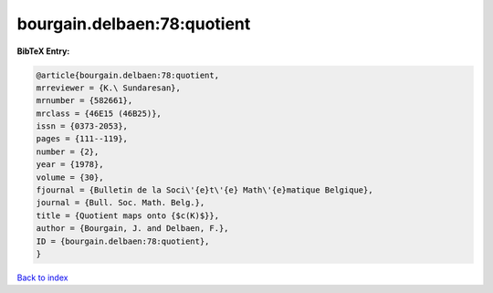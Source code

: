 bourgain.delbaen:78:quotient
============================

.. :cite:t:`bourgain.delbaen:78:quotient`

.. bibliography:: ../../All.bib

**BibTeX Entry:**

.. code-block:: bibtex

   @article{bourgain.delbaen:78:quotient,
   mrreviewer = {K.\ Sundaresan},
   mrnumber = {582661},
   mrclass = {46E15 (46B25)},
   issn = {0373-2053},
   pages = {111--119},
   number = {2},
   year = {1978},
   volume = {30},
   fjournal = {Bulletin de la Soci\'{e}t\'{e} Math\'{e}matique Belgique},
   journal = {Bull. Soc. Math. Belg.},
   title = {Quotient maps onto {$c(K)$}},
   author = {Bourgain, J. and Delbaen, F.},
   ID = {bourgain.delbaen:78:quotient},
   }

`Back to index <../index>`_
